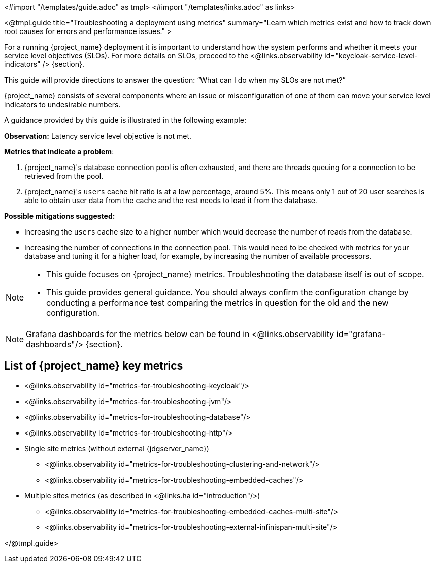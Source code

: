 <#import "/templates/guide.adoc" as tmpl>
<#import "/templates/links.adoc" as links>

<@tmpl.guide
title="Troubleshooting a deployment using metrics"
summary="Learn which metrics exist and how to track down root causes for errors and performance issues."
>

For a running {project_name} deployment it is important to understand how the system performs and whether it meets your service level objectives (SLOs).
For more details on SLOs, proceed to the <@links.observability id="keycloak-service-level-indicators" /> {section}.

This guide will provide directions to answer the question: "`What can I do when my SLOs are not met?`"

{project_name} consists of several components where an issue or misconfiguration of one of them can move your service level indicators to undesirable numbers.

A guidance provided by this guide is illustrated in the following example:

====

*Observation:* Latency service level objective is not met.

*Metrics that indicate a problem*:

. {project_name}'s database connection pool is often exhausted, and there are threads queuing for a connection to be retrieved from the pool.
. {project_name}'s `users` cache hit ratio is at a low percentage, around 5%. This means only 1 out of 20 user searches is able to obtain user data from the cache and the rest needs to load it from the database.

*Possible mitigations suggested:*

* Increasing the `users` cache size to a higher number which would decrease the number of reads from the database.
* Increasing the number of connections in the connection pool. This would need to be checked with metrics for your database and tuning it for a higher load, for example, by increasing the number of available processors.

====

[NOTE]
====
* This guide focuses on {project_name} metrics.
Troubleshooting the database itself is out of scope.
* This guide provides general guidance.
You should always confirm the configuration change by conducting a performance test comparing the metrics in question for the old and the new configuration.
====

[NOTE]
====
Grafana dashboards for the metrics below can be found in <@links.observability id="grafana-dashboards"/> {section}.
====

== List of {project_name} key metrics

* <@links.observability id="metrics-for-troubleshooting-keycloak"/>
* <@links.observability id="metrics-for-troubleshooting-jvm"/>
* <@links.observability id="metrics-for-troubleshooting-database"/>
* <@links.observability id="metrics-for-troubleshooting-http"/>
* Single site metrics (without external {jdgserver_name})
** <@links.observability id="metrics-for-troubleshooting-clustering-and-network"/>
** <@links.observability id="metrics-for-troubleshooting-embedded-caches"/>
* Multiple sites metrics (as described in <@links.ha id="introduction"/>)
** <@links.observability id="metrics-for-troubleshooting-embedded-caches-multi-site"/>
** <@links.observability id="metrics-for-troubleshooting-external-infinispan-multi-site"/>

</@tmpl.guide>
